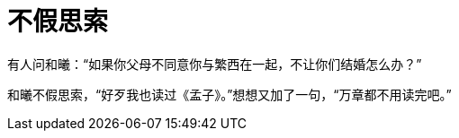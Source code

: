 = 不假思索

:docdate: 2016年/2月/28日

有人问和曦：“如果你父母不同意你与繁西在一起，不让你们结婚怎么办？”

和曦不假思索，“好歹我也读过《孟子》。”想想又加了一句，“万章都不用读完吧。”